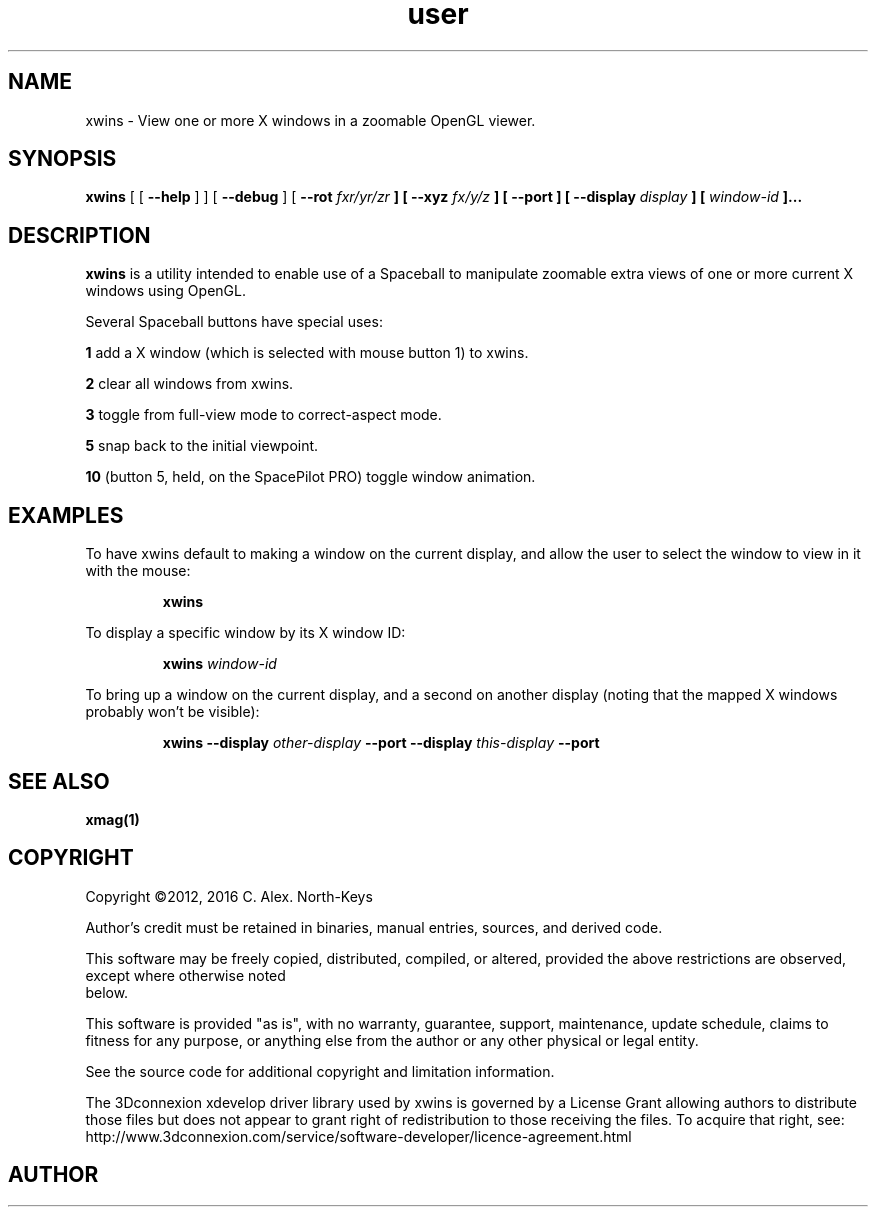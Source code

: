 .\" @(#)user.1 2.0 20.Aug.1998 Talisman
.ds p xwins
.TH user 1 "2012-02-06" "Group Talisman" "Talisman User Commands"
.SH NAME
xwins \- View one or more X windows in a zoomable OpenGL viewer.

.SH SYNOPSIS
.LP
\fB\*p\fP
[
[ \fB\--help\fP ]
]
[ \fB\--debug \fP ]
[ \fB\--rot \fIfxr/yr/zr\fP ]
[ \fB\--xyz \fIfx/y/z\fP ]
[ \fB\--port \fP ]
[ \fB\--display \fIdisplay\fP ]
[ \fIwindow-id\fP ]...
.SH DESCRIPTION
.LP
.B \*p
is a utility intended to enable use of a Spaceball to manipulate zoomable
extra views of one or more current X windows using OpenGL.
.LP
Several Spaceball buttons have special uses:
.LP
.B 1
add a X window (which is selected with mouse button 1) to \*p.
.LP
.B 2
clear all windows from \*p.
.LP
.B 3
toggle from full-view mode to correct-aspect mode.
.LP
.B 5
snap back to the initial viewpoint.
.LP
.B 10
(button 5, held, on the SpacePilot PRO)
toggle window animation.
.SH EXAMPLES
.LP
To have \*p default to making a window on the current display, and
allow the user to select the window to view in it with the mouse:
.IP
.B \*p
.LP
To display a specific window by its X window ID:
.IP
.B \*p
.I window-id
.LP
To bring up a window on the current display, and a second on another 
display (noting that the mapped X windows probably won't be visible):
.IP
.B \*p --display
.I other-display
.B \--port --display
.I this-display
.B \--port
.SH "SEE ALSO"
.BR xmag(1)
.SH COPYRIGHT
.PP
Copyright ©2012, 2016 C. Alex. North\-Keys
.PP
Author's credit must be retained in binaries, manual entries, sources, and
derived code.
.PP
This software may be freely copied, distributed, compiled, or altered,
provided the above restrictions are observed, except where otherwise noted
 below.
.PP
This software is provided "as is", with no warranty, guarantee, support,
maintenance, update schedule, claims to fitness for any purpose, or
anything else from the author or any other physical or legal entity.
.PP
See the source code for additional copyright and limitation information.
.PP
The 3Dconnexion xdevelop driver library used by \*p is governed by a
License Grant allowing authors to distribute those files but does not
appear to grant right of redistribution to those receiving the files.  To
acquire that right, see:
http://www.3dconnexion.com/service/software-developer/licence-agreement.html
.PP
.SH AUTHOR

